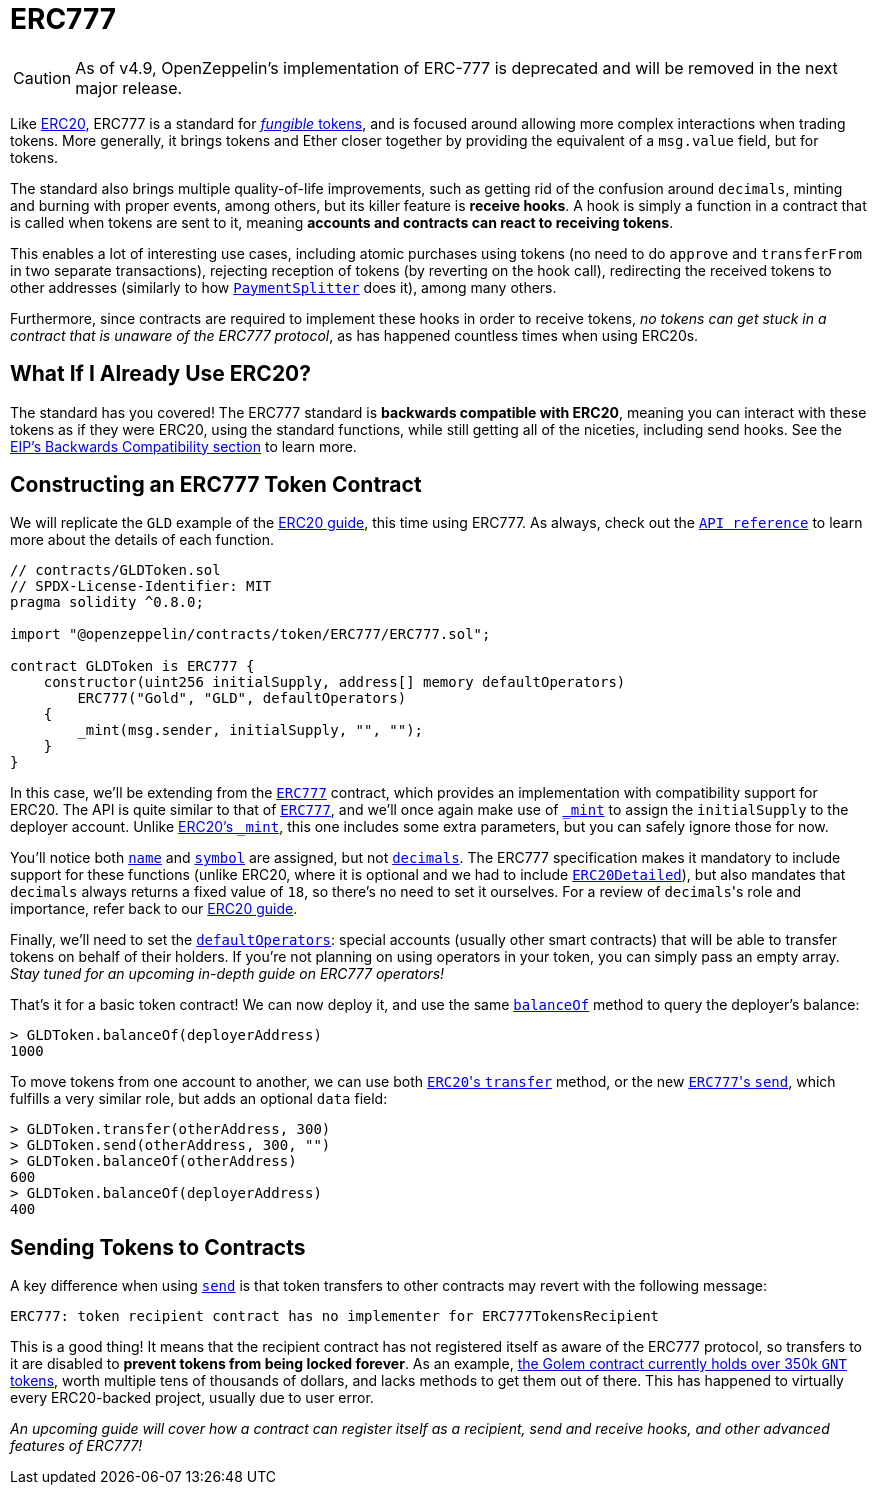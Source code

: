 = ERC777

CAUTION: As of v4.9, OpenZeppelin's implementation of ERC-777 is deprecated and will be removed in the next major release.

Like xref:erc20.adoc[ERC20], ERC777 is a standard for xref:tokens.adoc#different-kinds-of-tokens[_fungible_ tokens], and is focused around allowing more complex interactions when trading tokens. More generally, it brings tokens and Ether closer together by providing the equivalent of a `msg.value` field, but for tokens.

The standard also brings multiple quality-of-life improvements, such as getting rid of the confusion around `decimals`, minting and burning with proper events, among others, but its killer feature is *receive hooks*. A hook is simply a function in a contract that is called when tokens are sent to it, meaning *accounts and contracts can react to receiving tokens*.

This enables a lot of interesting use cases, including atomic purchases using tokens (no need to do `approve` and `transferFrom` in two separate transactions), rejecting reception of tokens (by reverting on the hook call), redirecting the received tokens to other addresses (similarly to how xref:api:payment#PaymentSplitter[`PaymentSplitter`] does it), among many others.

Furthermore, since contracts are required to implement these hooks in order to receive tokens, _no tokens can get stuck in a contract that is unaware of the ERC777 protocol_, as has happened countless times when using ERC20s.

== What If I Already Use ERC20?

The standard has you covered! The ERC777 standard is *backwards compatible with ERC20*, meaning you can interact with these tokens as if they were ERC20, using the standard functions, while still getting all of the niceties, including send hooks. See the https://eips.ethereum.org/EIPS/eip-777#backward-compatibility[EIP's Backwards Compatibility section] to learn more.

== Constructing an ERC777 Token Contract

We will replicate the `GLD` example of the xref:erc20.adoc#constructing-an-erc20-token-contract[ERC20 guide], this time using ERC777. As always, check out the xref:api:token/ERC777.adoc[`API reference`] to learn more about the details of each function.

[source,solidity]
----
// contracts/GLDToken.sol
// SPDX-License-Identifier: MIT
pragma solidity ^0.8.0;

import "@openzeppelin/contracts/token/ERC777/ERC777.sol";

contract GLDToken is ERC777 {
    constructor(uint256 initialSupply, address[] memory defaultOperators)
        ERC777("Gold", "GLD", defaultOperators)
    {
        _mint(msg.sender, initialSupply, "", "");
    }
}
----

In this case, we'll be extending from the xref:api:token/ERC777.adoc#ERC777[`ERC777`] contract, which provides an implementation with compatibility support for ERC20. The API is quite similar to that of xref:api:token/ERC777.adoc#ERC777[`ERC777`], and we'll once again make use of xref:api:token/ERC777.adoc#ERC777-_mint-address-address-uint256-bytes-bytes-[`_mint`] to assign the `initialSupply` to the deployer account. Unlike xref:api:token/ERC20.adoc#ERC20-_mint-address-uint256-[ERC20's `_mint`], this one includes some extra parameters, but you can safely ignore those for now.

You'll notice both xref:api:token/ERC777.adoc#IERC777-name--[`name`] and xref:api:token/ERC777.adoc#IERC777-symbol--[`symbol`] are assigned, but not xref:api:token/ERC777.adoc#ERC777-decimals--[`decimals`]. The ERC777 specification makes it mandatory to include support for these functions (unlike ERC20, where it is optional and we had to include xref:api:token/ERC20.adoc#ERC20Detailed[`ERC20Detailed`]), but also mandates that `decimals` always returns a fixed value of `18`, so there's no need to set it ourselves. For a review of ``decimals``'s role and importance, refer back to our xref:erc20.adoc#a-note-on-decimals[ERC20 guide].

Finally, we'll need to set the xref:api:token/ERC777.adoc#IERC777-defaultOperators--[`defaultOperators`]: special accounts (usually other smart contracts) that will be able to transfer tokens on behalf of their holders. If you're not planning on using operators in your token, you can simply pass an empty array. _Stay tuned for an upcoming in-depth guide on ERC777 operators!_

That's it for a basic token contract! We can now deploy it, and use the same xref:api:token/ERC777.adoc#IERC777-balanceOf-address-[`balanceOf`] method to query the deployer's balance:

[source,javascript]
----
> GLDToken.balanceOf(deployerAddress)
1000
----

To move tokens from one account to another, we can use both xref:api:token/ERC777.adoc#ERC777-transfer-address-uint256-[``ERC20``'s `transfer`] method, or the new xref:api:token/ERC777.adoc#ERC777-send-address-uint256-bytes-[``ERC777``'s `send`], which fulfills a very similar role, but adds an optional `data` field:

[source,javascript]
----
> GLDToken.transfer(otherAddress, 300)
> GLDToken.send(otherAddress, 300, "")
> GLDToken.balanceOf(otherAddress)
600
> GLDToken.balanceOf(deployerAddress)
400
----

== Sending Tokens to Contracts

A key difference when using xref:api:token/ERC777.adoc#ERC777-send-address-uint256-bytes-[`send`] is that token transfers to other contracts may revert with the following message:

[source,text]
----
ERC777: token recipient contract has no implementer for ERC777TokensRecipient
----

This is a good thing! It means that the recipient contract has not registered itself as aware of the ERC777 protocol, so transfers to it are disabled to *prevent tokens from being locked forever*. As an example, https://etherscan.io/token/0xa74476443119A942dE498590Fe1f2454d7D4aC0d?a=0xa74476443119A942dE498590Fe1f2454d7D4aC0d[the Golem contract currently holds over 350k `GNT` tokens], worth multiple tens of thousands of dollars, and lacks methods to get them out of there. This has happened to virtually every ERC20-backed project, usually due to user error.

_An upcoming guide will cover how a contract can register itself as a recipient, send and receive hooks, and other advanced features of ERC777!_
